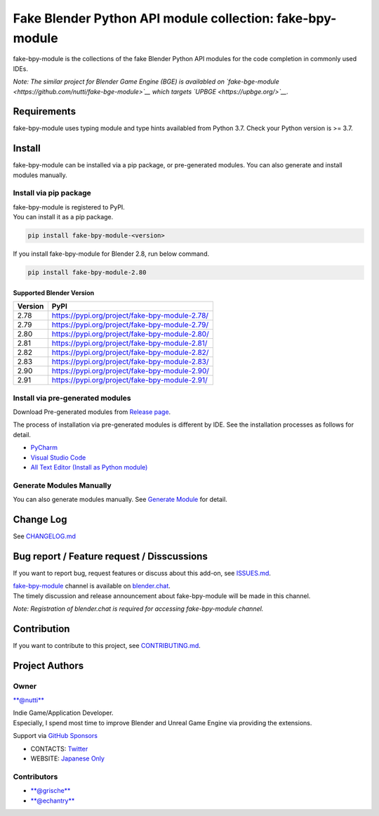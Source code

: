 Fake Blender Python API module collection: fake-bpy-module
==========================================================

fake-bpy-module is the collections of the fake Blender Python API
modules for the code completion in commonly used IDEs.

*Note: The similar project for Blender Game Engine (BGE) is availabled
on `fake-bge-module <https://github.com/nutti/fake-bge-module>`__ which
targets `UPBGE <https://upbge.org/>`__.*

.. figure:: docs/images/fake-bpy-module_thumbnail.png
   :alt: 

Requirements
------------

fake-bpy-module uses typing module and type hints availabled from Python
3.7. Check your Python version is >= 3.7.

Install
-------

fake-bpy-module can be installed via a pip package, or pre-generated
modules. You can also generate and install modules manually.

Install via pip package
~~~~~~~~~~~~~~~~~~~~~~~

| fake-bpy-module is registered to PyPI.
| You can install it as a pip package.

.. code:: sh

    pip install fake-bpy-module-<version>

If you install fake-bpy-module for Blender 2.8, run below command.

.. code:: sh

    pip install fake-bpy-module-2.80

Supported Blender Version
^^^^^^^^^^^^^^^^^^^^^^^^^

+-----------+--------------------------------------------------+
| Version   | PyPI                                             |
+===========+==================================================+
| 2.78      | https://pypi.org/project/fake-bpy-module-2.78/   |
+-----------+--------------------------------------------------+
| 2.79      | https://pypi.org/project/fake-bpy-module-2.79/   |
+-----------+--------------------------------------------------+
| 2.80      | https://pypi.org/project/fake-bpy-module-2.80/   |
+-----------+--------------------------------------------------+
| 2.81      | https://pypi.org/project/fake-bpy-module-2.81/   |
+-----------+--------------------------------------------------+
| 2.82      | https://pypi.org/project/fake-bpy-module-2.82/   |
+-----------+--------------------------------------------------+
| 2.83      | https://pypi.org/project/fake-bpy-module-2.83/   |
+-----------+--------------------------------------------------+
| 2.90      | https://pypi.org/project/fake-bpy-module-2.90/   |
+-----------+--------------------------------------------------+
| 2.91      | https://pypi.org/project/fake-bpy-module-2.91/   |
+-----------+--------------------------------------------------+

Install via pre-generated modules
~~~~~~~~~~~~~~~~~~~~~~~~~~~~~~~~~

Download Pre-generated modules from `Release
page <https://github.com/nutti/fake-bpy-module/releases>`__.

The process of installation via pre-generated modules is different by
IDE. See the installation processes as follows for detail.

-  `PyCharm <docs/setup_pycharm.md>`__
-  `Visual Studio Code <docs/setup_visual_studio_code.md>`__
-  `All Text Editor (Install as Python
   module) <docs/setup_all_text_editor.md>`__

Generate Modules Manually
~~~~~~~~~~~~~~~~~~~~~~~~~

You can also generate modules manually. See `Generate
Module <docs/generate_modules.md>`__ for detail.

Change Log
----------

See `CHANGELOG.md <CHANGELOG.md>`__

Bug report / Feature request / Disscussions
-------------------------------------------

If you want to report bug, request features or discuss about this
add-on, see `ISSUES.md <ISSUES.md>`__.

| `fake-bpy-module <https://blender.chat/channel/fake-bpy-module>`__
  channel is available on `blender.chat <https://blender.chat/>`__.
| The timely discussion and release announcement about fake-bpy-module
  will be made in this channel.

*Note: Registration of blender.chat is required for accessing
fake-bpy-module channel.*

Contribution
------------

If you want to contribute to this project, see
`CONTRIBUTING.md <CONTRIBUTING.md>`__.

Project Authors
---------------

Owner
~~~~~

`**@nutti** <https://github.com/nutti>`__

| Indie Game/Application Developer.
| Especially, I spend most time to improve Blender and Unreal Game
  Engine via providing the extensions.

Support via `GitHub Sponsors <https://github.com/sponsors/nutti>`__

-  CONTACTS: `Twitter <https://twitter.com/nutti__>`__
-  WEBSITE: `Japanese Only <https://colorful-pico.net/>`__

Contributors
~~~~~~~~~~~~

-  `**@grische** <https://github.com/grische>`__
-  `**@echantry** <https://github.com/echantry>`__
